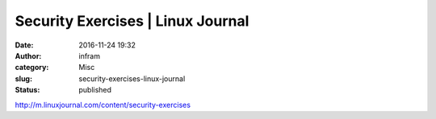Security Exercises | Linux Journal
##################################
:date: 2016-11-24 19:32
:author: infram
:category: Misc
:slug: security-exercises-linux-journal
:status: published

http://m.linuxjournal.com/content/security-exercises
